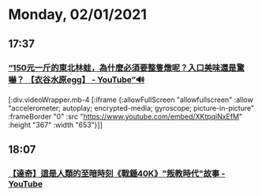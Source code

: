 * Monday, 02/01/2021
** 17:37
*** [[https://www.youtube.com/watch?v=XKtpqiNxEfM][“150元一斤的東北林蛙，為什麼必須要整隻燉呢？入口美味還是驚嚇？ 【衣谷水原egg】 - YouTube”🔊]]


[:div.videoWrapper.mb-4
[:iframe
{:allowFullScreen "allowfullscreen"
:allow
"accelerometer; autoplay; encrypted-media; gyroscope; picture-in-picture"
:frameBorder "0"
:src "https://www.youtube.com/embed/XKtpqiNxEfM"
:height "367"
:width "653"}]]
** 18:07
*** [[https://www.youtube.com/watch?v=LOqKu0VrTFg][【達奇】這是人類的至暗時刻《戰錘40K》"叛教時代"故事 - YouTube]]
